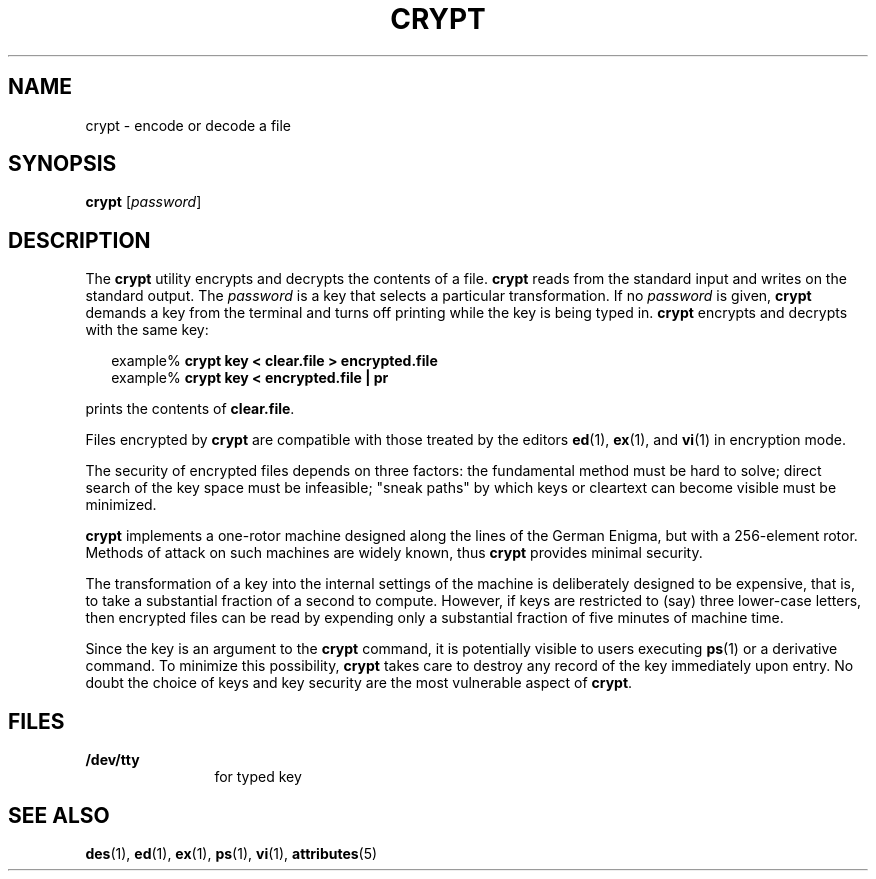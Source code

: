 '\" te
.\"  Copyright (c) 2005, Sun Microsystems, Inc.  All Rights Reserved
.\" The contents of this file are subject to the terms of the Common Development and Distribution License (the "License").  You may not use this file except in compliance with the License.
.\" You can obtain a copy of the license at usr/src/OPENSOLARIS.LICENSE or http://www.opensolaris.org/os/licensing.  See the License for the specific language governing permissions and limitations under the License.
.\" When distributing Covered Code, include this CDDL HEADER in each file and include the License file at usr/src/OPENSOLARIS.LICENSE.  If applicable, add the following below this CDDL HEADER, with the fields enclosed by brackets "[]" replaced with your own identifying information: Portions Copyright [yyyy] [name of copyright owner]
.TH CRYPT 1 "Mar 8, 2005"
.SH NAME
crypt \- encode or decode a file
.SH SYNOPSIS
.LP
.nf
\fBcrypt\fR [\fIpassword\fR]
.fi

.SH DESCRIPTION
.sp
.LP
The \fBcrypt\fR utility encrypts and decrypts the contents of a file.
\fBcrypt\fR reads from the standard input and writes on the standard output.
The \fIpassword\fR is a key that selects a particular transformation. If no
\fIpassword\fR is given, \fBcrypt\fR demands a key from the terminal and turns
off printing while the key is being typed in. \fBcrypt\fR encrypts and decrypts
with the same key:
.sp
.in +2
.nf
example% \fBcrypt key < clear.file > encrypted.file\fR
example% \fBcrypt key < encrypted.file | pr\fR
.fi
.in -2
.sp

.sp
.LP
prints the contents of \fBclear.file\fR.
.sp
.LP
Files encrypted by \fBcrypt\fR are compatible with those treated by the editors
\fBed\fR(1), \fBex\fR(1), and \fBvi\fR(1) in encryption mode.
.sp
.LP
The security of encrypted files depends on three factors:  the fundamental
method must be hard to solve; direct search of the key space must be
infeasible; "sneak paths" by which keys or cleartext can become visible must be
minimized.
.sp
.LP
\fBcrypt\fR implements a one-rotor machine designed along the lines of the
German Enigma, but with a 256-element rotor.  Methods of attack on such
machines are widely known, thus \fBcrypt\fR provides minimal security.
.sp
.LP
The transformation of a key into the internal settings of the machine is
deliberately designed to be expensive, that is, to take a substantial fraction
of a second to compute.  However, if keys are restricted to (say) three
lower-case letters, then encrypted files can be read by expending only a
substantial fraction of five minutes of machine time.
.sp
.LP
Since the key is an argument to the \fBcrypt\fR command, it is potentially
visible to users executing \fBps\fR(1) or a derivative command. To minimize
this possibility, \fBcrypt\fR takes care to destroy any record of the key
immediately upon entry. No doubt the choice of keys and key security are the
most vulnerable aspect of \fBcrypt\fR.
.SH FILES
.sp
.ne 2
.na
\fB\fB/dev/tty\fR\fR
.ad
.RS 12n
for typed key
.RE

.SH SEE ALSO
.sp
.LP
\fBdes\fR(1), \fBed\fR(1), \fBex\fR(1), \fBps\fR(1), \fBvi\fR(1),
\fBattributes\fR(5)

